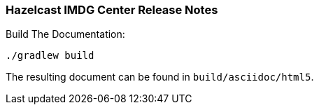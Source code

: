 === Hazelcast IMDG Center Release Notes


.Build The Documentation:
----
./gradlew build
----

The resulting document can be found in `build/asciidoc/html5`.
